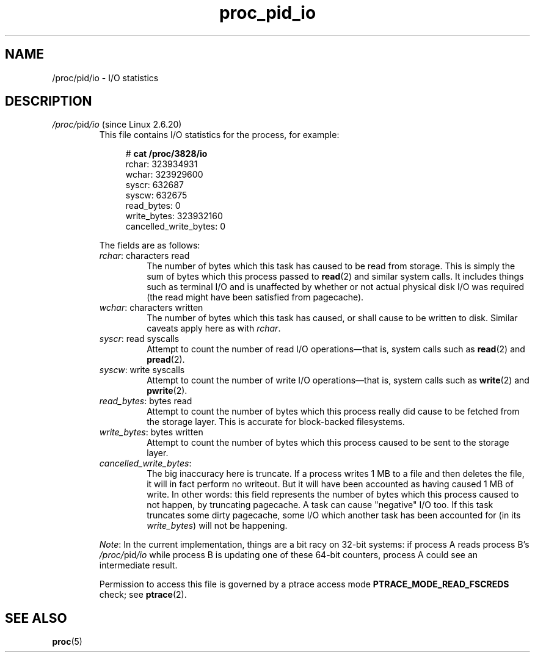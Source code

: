.\" Copyright (C) 1994, 1995, Daniel Quinlan <quinlan@yggdrasil.com>
.\" Copyright (C) 2002-2008, 2017, Michael Kerrisk <mtk.manpages@gmail.com>
.\" Copyright (C) 2023, Alejandro Colomar <alx@kernel.org>
.\"
.\" SPDX-License-Identifier: GPL-3.0-or-later
.\"
.TH proc_pid_io 5 (date) "Linux man-pages (unreleased)"
.SH NAME
/proc/pid/io \- I/O statistics
.SH DESCRIPTION
.TP
.IR /proc/ pid /io " (since Linux 2.6.20)"
.\" commit 7c3ab7381e79dfc7db14a67c6f4f3285664e1ec2
This file contains I/O statistics for the process, for example:
.IP
.in +4n
.EX
.RB "#" " cat /proc/3828/io"
rchar: 323934931
wchar: 323929600
syscr: 632687
syscw: 632675
read_bytes: 0
write_bytes: 323932160
cancelled_write_bytes: 0
.EE
.in
.IP
The fields are as follows:
.RS
.TP
.IR rchar ": characters read"
The number of bytes which this task has caused to be read from storage.
This is simply the sum of bytes which this process passed to
.BR read (2)
and similar system calls.
It includes things such as terminal I/O and
is unaffected by whether or not actual
physical disk I/O was required (the read might have been satisfied from
pagecache).
.TP
.IR wchar ": characters written"
The number of bytes which this task has caused, or shall cause to be written
to disk.
Similar caveats apply here as with
.IR rchar .
.TP
.IR syscr ": read syscalls"
Attempt to count the number of read I/O operations\[em]that is,
system calls such as
.BR read (2)
and
.BR pread (2).
.TP
.IR syscw ": write syscalls"
Attempt to count the number of write I/O operations\[em]that is,
system calls such as
.BR write (2)
and
.BR pwrite (2).
.TP
.IR read_bytes ": bytes read"
Attempt to count the number of bytes which this process really did cause to
be fetched from the storage layer.
This is accurate for block-backed filesystems.
.TP
.IR write_bytes ": bytes written"
Attempt to count the number of bytes which this process caused to be sent to
the storage layer.
.TP
.IR cancelled_write_bytes :
The big inaccuracy here is truncate.
If a process writes 1 MB to a file and then deletes the file,
it will in fact perform no writeout.
But it will have been accounted as having caused 1 MB of write.
In other words: this field represents the number of bytes which this process
caused to not happen, by truncating pagecache.
A task can cause "negative" I/O too.
If this task truncates some dirty pagecache,
some I/O which another task has been accounted for
(in its
.IR write_bytes )
will not be happening.
.RE
.IP
.IR Note :
In the current implementation, things are a bit racy on 32-bit systems:
if process A reads process B's
.IR /proc/ pid /io
while process B is updating one of these 64-bit counters,
process A could see an intermediate result.
.IP
Permission to access this file is governed by a ptrace access mode
.B PTRACE_MODE_READ_FSCREDS
check; see
.BR ptrace (2).
.SH SEE ALSO
.BR proc (5)
